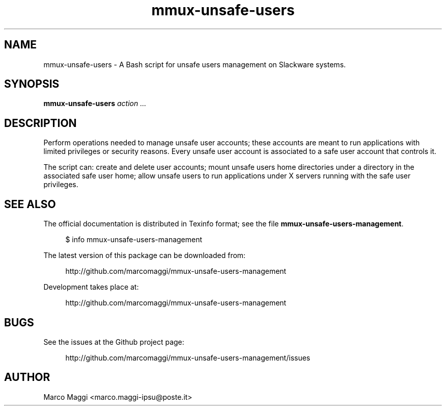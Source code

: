 .\" Copyright (C), 2014  Marco Maggi
.\" You may distribute this file under the terms of the GNU Free
.\" Documentation License.
.TH mmux-unsafe-users 1 2014-10-15
.SH NAME
mmux-unsafe-users \- A Bash script for unsafe users management on Slackware systems.
.SH SYNOPSIS
.sp
.nf
\fBmmux-unsafe-users\fR \fIaction\fR \fI...\fR
.fi
.sp
.SH DESCRIPTION
.PP
Perform operations needed to manage unsafe user accounts; these accounts
are meant to run applications with limited privileges or security
reasons.  Every unsafe user account is associated to a safe user account
that controls it.
.PP
The script can: create and delete user accounts; mount unsafe users home
directories under a directory in the associated safe user home; allow
unsafe users to run applications under X servers running with the safe
user privileges.

.\" ------------------------------------------------------------

.SH "SEE ALSO"
.PP
The official documentation is distributed in Texinfo format; see the
file \fBmmux-unsafe-users-management\fR.
.PP
.RS 4
\%$ info mmux-unsafe-users-management
.RE
.PP
The latest version of this package can be downloaded from:
.PP
.RS 4
\%http://github.com/marcomaggi/mmux-unsafe-users-management
.RE
.PP
Development takes place at:
.PP
.RS 4
\%http://github.com/marcomaggi/mmux-unsafe-users-management
.RE

.\" ------------------------------------------------------------

.SH BUGS
.PP
See the issues at the Github project page:
.PP
.RS 4
\%http://github.com/marcomaggi/mmux-unsafe-users-management/issues
.RE

.\" ------------------------------------------------------------

.SH AUTHOR
Marco Maggi <marco.maggi-ipsu@poste.it>
.\" Local Variables:
.\" fill-column: 72
.\" default-justification: left
.\" End:
